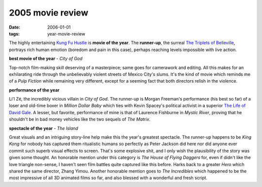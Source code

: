 2005 movie review
=================

:date: 2006-01-01
:tags: year-movie-review



The highly entertaining `Kung Fu Hustle`_ is **movie of the year**.
The **runner-up**, the surreal `The Triplets of Belleville`_, portrays
rich human emotion (boredom and pain in this case), perhaps reaching
levels impossible with live action.

**best movie of the year** - *City of God*

Top-notch film-making skill deserving of a masterpiece; same goes for
camerawork and editing. All this makes for an exhilarating ride through
the unbelievably violent streets of Mexico City's slums. It's the kind
of movie which reminds me of a *Pulp Fiction* while remaining very
different, except for a seeming fact that both directors relish in the
violence.

**performance of the year**

Li'l Zé, the incredibly vicious villain in *City of God*. The runner-up
is Morgan Freeman's performance (his best so far) of a loser and
old-time boxer in *Million Dollar Baby* which ties with Kevin Spacey's
political activist in a superior `The Life of David Gale`_. A lesser, but
favorite, performance of mine is that of Laurence Fishburne in *Mystic
River*, proving that he shouldn't be in bad money vehicles like the two
sequels of *The Matrix*.

**spectacle of the year** - *The Island*

Great visuals and an
intriguing story-line help make this the year's greatest spectacle. The
runner-up happens to be *King Kong* for nobody has captured them
ritualistic humans so perfectly as Peter Jackson did here nor did anyone
ever commit such superb visual effects to screen. That's some explosive
shit, and I only wish the plausibility of the story was given some
thought. An honorable mention under this category is *The House of
Flying Daggers* for, even if didn't like the love triangle non-sense, I
haven't seen film battles quite captured like this before. Harks back to
a greater *Hero* which shared the same director, Zhang Yimou. Another
honorable mention goes to *The Incredibles* which happened to be the
most impressive of all 3D animated films so far, and also blessed with a
wonderful and fresh script.


.. _The Triplets of Belleville: http://movies.tshepang.net/the-triplets-of-belleville-2003
.. _The Life of David Gale: http://movies.tshepang.net/the-life-of-david-gale-2003
.. _Kung Fu Hustle: http://movies.tshepang.net/kung-fu-hustle--2004
